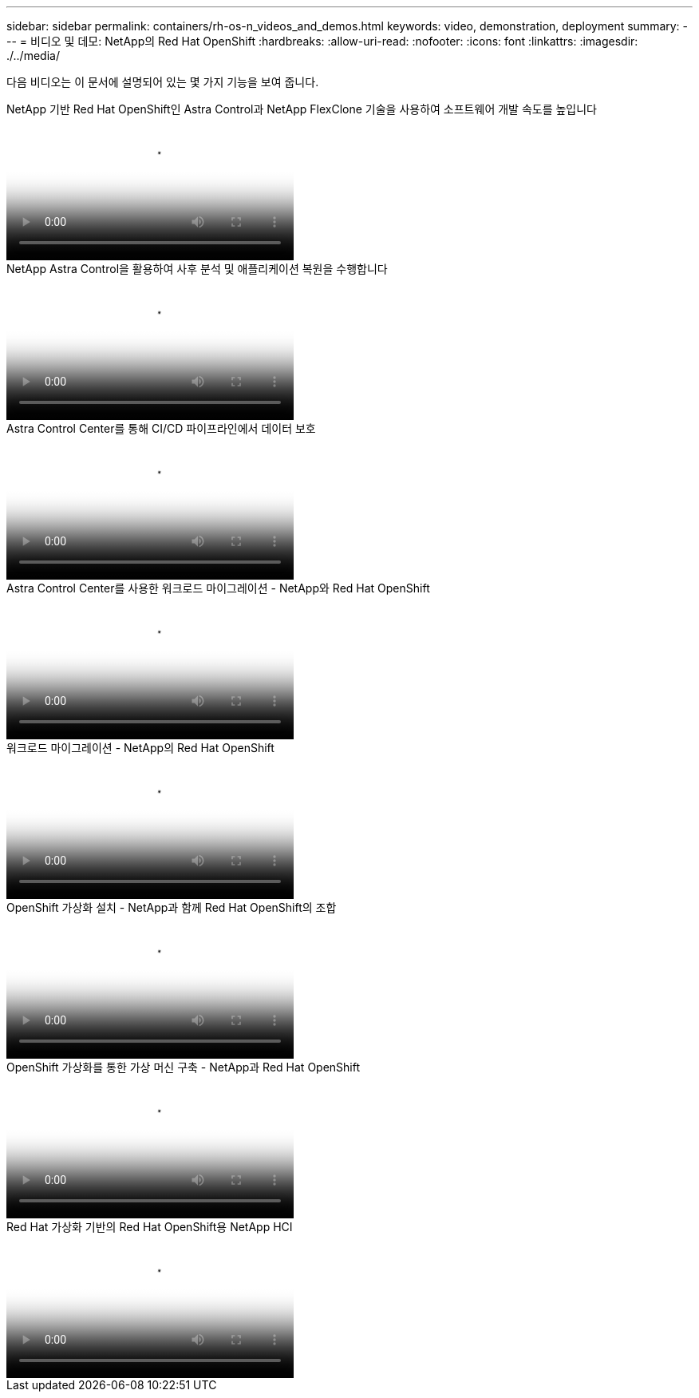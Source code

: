 ---
sidebar: sidebar 
permalink: containers/rh-os-n_videos_and_demos.html 
keywords: video, demonstration, deployment 
summary:  
---
= 비디오 및 데모: NetApp의 Red Hat OpenShift
:hardbreaks:
:allow-uri-read: 
:nofooter: 
:icons: font
:linkattrs: 
:imagesdir: ./../media/


[role="lead"]
다음 비디오는 이 문서에 설명되어 있는 몇 가지 기능을 보여 줍니다.

.NetApp 기반 Red Hat OpenShift인 Astra Control과 NetApp FlexClone 기술을 사용하여 소프트웨어 개발 속도를 높입니다
video::26b7ea00-9eda-4864-80ab-b01200fa13ac[panopto,width=360]
.NetApp Astra Control을 활용하여 사후 분석 및 애플리케이션 복원을 수행합니다
video::3ae8eb53-eda3-410b-99e8-b01200fa30a8[panopto,width=360]
.Astra Control Center를 통해 CI/CD 파이프라인에서 데이터 보호
video::a6400379-52ff-4c8f-867f-b01200fa4a5e[panopto,width=360]
.Astra Control Center를 사용한 워크로드 마이그레이션 - NetApp와 Red Hat OpenShift
video::e397e023-5204-464d-ab00-b01200f9e6b5[panopto,width=360]
.워크로드 마이그레이션 - NetApp의 Red Hat OpenShift
video::27773297-a80c-473c-ab41-b01200fa009a[panopto,width=360]
.OpenShift 가상화 설치 - NetApp과 함께 Red Hat OpenShift의 조합
video::e589a8a3-ce82-4a0a-adb6-b01200f9b907[panopto,width=360]
.OpenShift 가상화를 통한 가상 머신 구축 - NetApp과 Red Hat OpenShift
video::8a29fa18-8643-499e-94c7-b01200f9ce11[panopto,width=360]
.Red Hat 가상화 기반의 Red Hat OpenShift용 NetApp HCI
video::13b32159-9ea3-4056-b285-b01200f0873a[panopto,width=360]